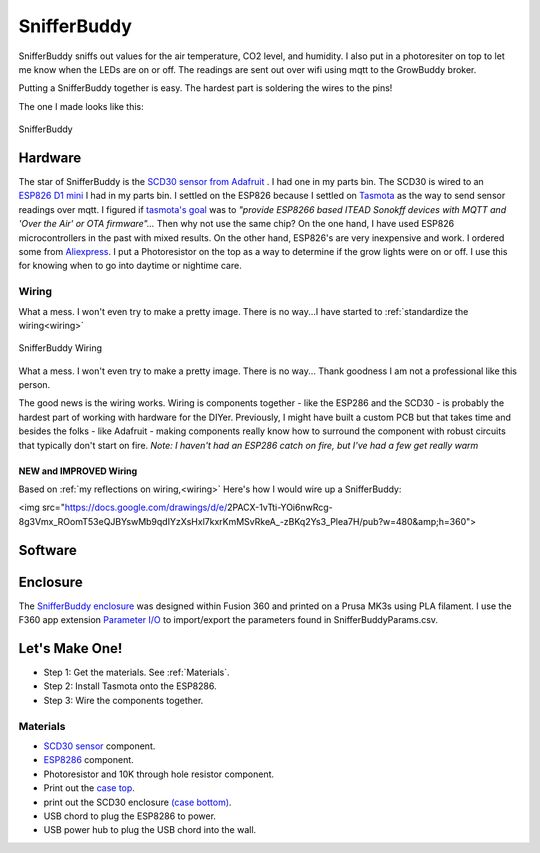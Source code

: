 

************
SnifferBuddy
************

SnifferBuddy sniffs out values for the air temperature, CO2 level, and humidity. I also put in a photoresiter on top to let me know when 
the LEDs are on or off.  The readings are sent out over wifi using mqtt to the GrowBuddy broker.  

Putting a SnifferBuddy together is easy. The hardest part is soldering the wires to the pins!

The one I made looks like this:

.. figure:: images/Sniffer_Buddy.jpg
   :align: center
   :height: 350

   SnifferBuddy 

Hardware
**********
The star of SnifferBuddy is the `SCD30 sensor from Adafruit <https://www.adafruit.com/product/4867>`_ .  I had one in my parts bin.  The SCD30 is wired to  an
`ESP826 D1 mini <https://i2.wp.com/randomnerdtutorials.com/wp-content/uploads/2019/05/ESP8266-WeMos-D1-Mini-pinout-gpio-pin.png?quality=100&strip=all&ssl=1>`_ I had 
in my parts bin.  I settled on the ESP826 because I settled on `Tasmota  <https://tasmota.github.io/docs/>`_  as the way to send sensor readings over mqtt.  
I figured if `tasmota's goal <https://tasmota.github.io/docs/About/>`_ was to *"provide ESP8266 based ITEAD Sonokff devices with MQTT and 'Over the Air' or OTA firmware"...*
Then why not use the same chip?  On the one hand, I have used ESP826 microcontrollers in the past with mixed results.  On the other hand, ESP826's are very 
inexpensive and work.  I ordered some from `Aliexpress <https://www.aliexpress.us/item/2251832645039000.html>`_.  I put a Photoresistor on the top as a way to determine
if the grow lights were on or off.  I use this for knowing when to go into daytime or nightime care.

Wiring
------
What a mess.  I won't even try to make a pretty image.  There is no way...I have started to  :ref:`standardize the wiring<wiring>`

.. figure:: images/SnifferBuddy_innerds.jpg
   :align: center
   :height: 350

   SnifferBuddy Wiring

What a mess.  I won't even try to make a pretty image.  There is no way... Thank goodness I am not a professional like this person.

.. image:: images/wiring_pole.jpg
   :align: center
   :scale: 60

The good news is the wiring works.  Wiring is components together - like the ESP286 and the SCD30 - is probably the hardest part of working with hardware for the DIYer.  Previously, I might have built a custom PCB but that takes time and besides the folks - like Adafruit - making components really know how to surround the component with robust circuits that typically don't start on fire. *Note: I haven't had an ESP286 catch on fire, but I've had a few get really warm*

NEW and IMPROVED Wiring
=======================
Based on :ref:`my reflections on wiring,<wiring>` Here's how I would wire up a SnifferBuddy:

<img src="https://docs.google.com/drawings/d/e/2PACX-1vTti-YOi6nwRcg-8g3Vmx_ROomT53eQJBYswMb9qdIYzXsHxl7kxrKmMSvRkeA_-zBKq2Ys3_Plea7H/pub?w=480&amp;h=360">

Software
********



Enclosure
*********

The `SnifferBuddy enclosure <https://github.com/solarslurpi/GrowBuddy/tree/main/enclosures/SnifferBuddy>`_ was designed within Fusion 360 and printed on a Prusa MK3s using PLA filament.  I use the F360  app extension `Parameter I/O <https://apps.autodesk.com/FUSION/en/Detail/Index?id=1801418194626000805&appLang=en&os=Win64>`_ to import/export the parameters found in SnifferBuddyParams.csv. 


Let's Make One!
***************

- Step 1: Get the materials. See :ref:`Materials`.
- Step 2: Install Tasmota onto the ESP8286.
- Step 3: Wire the components together.



.. _Materials:

Materials
---------

- `SCD30 sensor <https://www.adafruit.com/product/4867>`_ component.
- `ESP8286 <https://www.aliexpress.us/item/2251832645039000.html>`_ component.
- Photoresistor and 10K through hole resistor component.
- Print out the `case top <https://github.com/solarslurpi/GrowBuddy/blob/main/enclosures/SnifferBuddy/base%20and%20lid%20v14.f3d>`_.
- print out the SCD30 enclosure `(case bottom) <https://github.com/solarslurpi/GrowBuddy/blob/main/enclosures/SnifferBuddy/scd30%20enclosure%20v1.f3d>`_.
- USB chord to plug the ESP8286 to power.
- USB power hub to plug the USB chord into the wall.